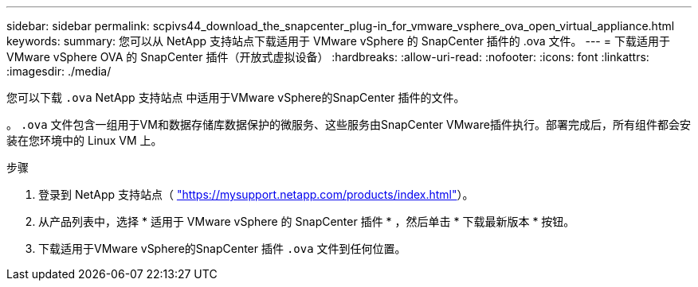 ---
sidebar: sidebar 
permalink: scpivs44_download_the_snapcenter_plug-in_for_vmware_vsphere_ova_open_virtual_appliance.html 
keywords:  
summary: 您可以从 NetApp 支持站点下载适用于 VMware vSphere 的 SnapCenter 插件的 .ova 文件。 
---
= 下载适用于 VMware vSphere OVA 的 SnapCenter 插件（开放式虚拟设备）
:hardbreaks:
:allow-uri-read: 
:nofooter: 
:icons: font
:linkattrs: 
:imagesdir: ./media/


[role="lead"]
您可以下载 `.ova` NetApp 支持站点 中适用于VMware vSphere的SnapCenter 插件的文件。

。 `.ova` 文件包含一组用于VM和数据存储库数据保护的微服务、这些服务由SnapCenter VMware插件执行。部署完成后，所有组件都会安装在您环境中的 Linux VM 上。

.步骤
. 登录到 NetApp 支持站点（ https://mysupport.netapp.com/products/index.html["https://mysupport.netapp.com/products/index.html"^]）。
. 从产品列表中，选择 * 适用于 VMware vSphere 的 SnapCenter 插件 * ，然后单击 * 下载最新版本 * 按钮。
. 下载适用于VMware vSphere的SnapCenter 插件 `.ova` 文件到任何位置。

